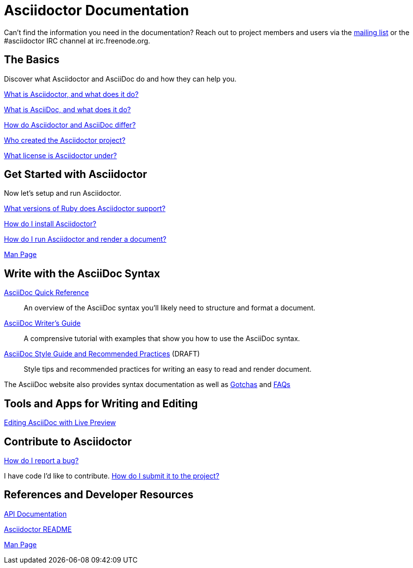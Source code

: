= Asciidoctor Documentation
:awestruct-layout: base

Can't find the information you need in the documentation? Reach out to project members and users via the http://discuss.asciidoctor.org/[mailing list] or the #asciidoctor IRC channel at irc.freenode.org.

== The Basics

Discover what Asciidoctor and AsciiDoc do and how they can help you. 

link:what-is-asciidoctor/[What is Asciidoctor, and what does it do?] 
// how can it help me?

link:what-is-asciidoc-why-use-it/[What is AsciiDoc, and what does it do?] 
// how does it fit into the Asciidoctor toolchain?

link:/#differences-from-asciidoc[How do Asciidoctor and AsciiDoc differ?]
 
// How do AsciiDoc and Markdown differ?

link:/#authors[Who created the Asciidoctor project?] 
// and why?

link:http://github.com/asciidoctor/asciidoctor/blob/master/LICENSE[What license is Asciidoctor under?]

== Get Started with Asciidoctor

Now let's setup and run Asciidoctor.

link:/#supported-ruby-versions[What versions of Ruby does Asciidoctor support?]

link:/#installation[How do I install Asciidoctor?]

link:/#usage[How do I run Asciidoctor and render a document?]

link:/man/asciidoctor/[Man Page]

////

How do I setup my document for rendering?
How do I render my document into DocBook?
How do I render my document into HTML5?
How do I use a built-in template?
How do I use a custom template?

Asciidoctor Integrations::
Asciidoctor integrates with xxxxx.

Plugins?

////

== Write with the AsciiDoc Syntax

link:asciidoc-quick-reference/[AsciiDoc Quick Reference]:: An overview of the AsciiDoc syntax you'll likely need to structure and format a document.

link:asciidoc-writers-guide/[AsciiDoc Writer's Guide]:: A comprensive tutorial with examples that show you how to use the AsciiDoc syntax.

link:asciidoc-recommended-practices/[AsciiDoc Style Guide and Recommended Practices] (DRAFT):: Style tips and recommended practices for writing an easy to read and render document.

The AsciiDoc website also provides syntax documentation as well as http://asciidoc.org/userguide.html#_gotchas[Gotchas] and http://asciidoc.org/faq.html[FAQs]

== Tools and Apps for Writing and Editing

link:editing-asciidoc-with-live-preview/[Editing AsciiDoc with Live Preview]

////

Blogging with AsciiDoc and Awestruct

Gist

Editor support

////

== Contribute to Asciidoctor

link:/#submitting-an-issue[How do I report a bug?]

I have code I'd like to contribute. link:/#submitting-a-pull-request[How do I submit it to the project?]

////

I have an idea about how to improve Asciidoctor? How do I tell you?

How do I fix a problem on the Asciidoctor website?

How do I edit the Asciidoctor documentation?

////

== References and Developer Resources

link:/rdoc/Asciidoctor.html[API Documentation]

link:/[Asciidoctor README]

link:/man/asciidoctor/[Man Page]

